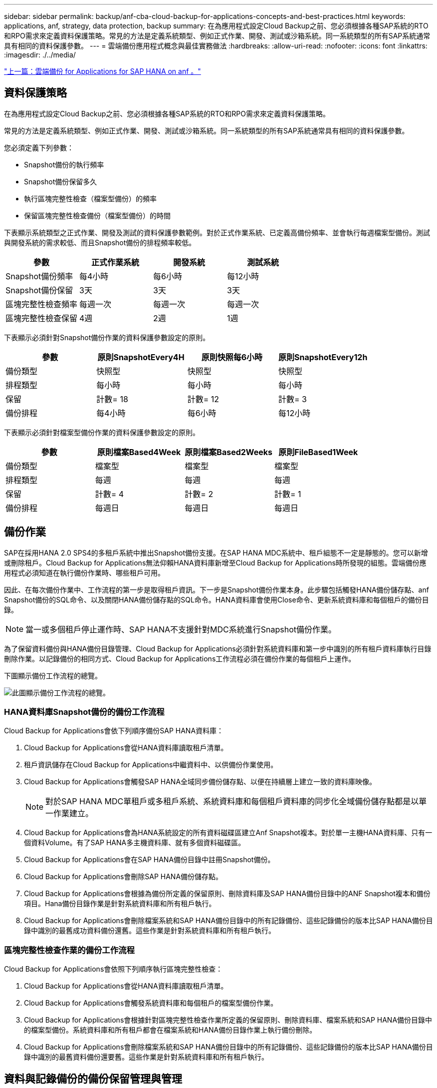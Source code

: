---
sidebar: sidebar 
permalink: backup/anf-cba-cloud-backup-for-applications-concepts-and-best-practices.html 
keywords: applications, anf, strategy, data protection, backup 
summary: 在為應用程式設定Cloud Backup之前、您必須根據各種SAP系統的RTO和RPO需求來定義資料保護策略。常見的方法是定義系統類型、例如正式作業、開發、測試或沙箱系統。同一系統類型的所有SAP系統通常具有相同的資料保護參數。 
---
= 雲端備份應用程式概念與最佳實務做法
:hardbreaks:
:allow-uri-read: 
:nofooter: 
:icons: font
:linkattrs: 
:imagesdir: ./../media/


link:anf-cba-cloud-backup-for-applications-for-sap-hana-on-anf.html["上一篇：雲端備份 for Applications for SAP HANA on anf 。"]



== 資料保護策略

在為應用程式設定Cloud Backup之前、您必須根據各種SAP系統的RTO和RPO需求來定義資料保護策略。

常見的方法是定義系統類型、例如正式作業、開發、測試或沙箱系統。同一系統類型的所有SAP系統通常具有相同的資料保護參數。

您必須定義下列參數：

* Snapshot備份的執行頻率
* Snapshot備份保留多久
* 執行區塊完整性檢查（檔案型備份）的頻率
* 保留區塊完整性檢查備份（檔案型備份）的時間


下表顯示系統類型之正式作業、開發及測試的資料保護參數範例。對於正式作業系統、已定義高備份頻率、並會執行每週檔案型備份。測試與開發系統的需求較低、而且Snapshot備份的排程頻率較低。

|===
| 參數 | 正式作業系統 | 開發系統 | 測試系統 


| Snapshot備份頻率 | 每4小時 | 每6小時 | 每12小時 


| Snapshot備份保留 | 3天 | 3天 | 3天 


| 區塊完整性檢查頻率 | 每週一次 | 每週一次 | 每週一次 


| 區塊完整性檢查保留 | 4週 | 2週 | 1週 
|===
下表顯示必須針對Snapshot備份作業的資料保護參數設定的原則。

|===
| 參數 | 原則SnapshotEvery4H | 原則快照每6小時 | 原則SnapshotEvery12h 


| 備份類型 | 快照型 | 快照型 | 快照型 


| 排程類型 | 每小時 | 每小時 | 每小時 


| 保留 | 計數= 18 | 計數= 12 | 計數= 3 


| 備份排程 | 每4小時 | 每6小時 | 每12小時 
|===
下表顯示必須針對檔案型備份作業的資料保護參數設定的原則。

|===
| 參數 | 原則檔案Based4Week | 原則檔案Based2Weeks | 原則FileBased1Week 


| 備份類型 | 檔案型 | 檔案型 | 檔案型 


| 排程類型 | 每週 | 每週 | 每週 


| 保留 | 計數= 4 | 計數= 2 | 計數= 1 


| 備份排程 | 每週日 | 每週日 | 每週日 
|===


== 備份作業

SAP在採用HANA 2.0 SPS4的多租戶系統中推出Snapshot備份支援。在SAP HANA MDC系統中、租戶組態不一定是靜態的。您可以新增或刪除租戶。Cloud Backup for Applications無法仰賴HANA資料庫新增至Cloud Backup for Applications時所發現的組態。雲端備份應用程式必須知道在執行備份作業時、哪些租戶可用。

因此、在每次備份作業中、工作流程的第一步是取得租戶資訊。下一步是Snapshot備份作業本身。此步驟包括觸發HANA備份儲存點、anf Snapshot備份的SQL命令、以及關閉HANA備份儲存點的SQL命令。HANA資料庫會使用Close命令、更新系統資料庫和每個租戶的備份目錄。


NOTE: 當一或多個租戶停止運作時、SAP HANA不支援針對MDC系統進行Snapshot備份作業。

為了保留資料備份與HANA備份目錄管理、Cloud Backup for Applications必須針對系統資料庫和第一步中識別的所有租戶資料庫執行目錄刪除作業。以記錄備份的相同方式、Cloud Backup for Applications工作流程必須在備份作業的每個租戶上運作。

下圖顯示備份工作流程的總覽。

image:anf-cba-image8.png["此圖顯示備份工作流程的總覽。"]



=== HANA資料庫Snapshot備份的備份工作流程

Cloud Backup for Applications會依下列順序備份SAP HANA資料庫：

. Cloud Backup for Applications會從HANA資料庫讀取租戶清單。
. 租戶資訊儲存在Cloud Backup for Applications中繼資料中、以供備份作業使用。
. Cloud Backup for Applications會觸發SAP HANA全域同步備份儲存點、以便在持續層上建立一致的資料庫映像。
+

NOTE: 對於SAP HANA MDC單租戶或多租戶系統、系統資料庫和每個租戶資料庫的同步化全域備份儲存點都是以單一作業建立。

. Cloud Backup for Applications會為HANA系統設定的所有資料磁碟區建立Anf Snapshot複本。對於單一主機HANA資料庫、只有一個資料Volume。有了SAP HANA多主機資料庫、就有多個資料磁碟區。
. Cloud Backup for Applications會在SAP HANA備份目錄中註冊Snapshot備份。
. Cloud Backup for Applications會刪除SAP HANA備份儲存點。
. Cloud Backup for Applications會根據為備份所定義的保留原則、刪除資料庫及SAP HANA備份目錄中的ANF Snapshot複本和備份項目。Hana備份目錄作業是針對系統資料庫和所有租戶執行。
. Cloud Backup for Applications會刪除檔案系統和SAP HANA備份目錄中的所有記錄備份、這些記錄備份的版本比SAP HANA備份目錄中識別的最舊成功資料備份還舊。這些作業是針對系統資料庫和所有租戶執行。




=== 區塊完整性檢查作業的備份工作流程

Cloud Backup for Applications會依照下列順序執行區塊完整性檢查：

. Cloud Backup for Applications會從HANA資料庫讀取租戶清單。
. Cloud Backup for Applications會觸發系統資料庫和每個租戶的檔案型備份作業。
. Cloud Backup for Applications會根據針對區塊完整性檢查作業所定義的保留原則、刪除資料庫、檔案系統和SAP HANA備份目錄中的檔案型備份。系統資料庫和所有租戶都會在檔案系統和HANA備份目錄作業上執行備份刪除。
. Cloud Backup for Applications會刪除檔案系統和SAP HANA備份目錄中的所有記錄備份、這些記錄備份的版本比SAP HANA備份目錄中識別的最舊資料備份還要舊。這些作業是針對系統資料庫和所有租戶執行。




== 資料與記錄備份的備份保留管理與管理

資料備份保留管理與記錄備份管理可分為四大領域、包括下列項目的保留管理：

* Snapshot備份
* 檔案型備份
* SAP HANA備份目錄中的資料備份
* 在SAP HANA備份目錄和檔案系統中記錄備份


下圖概述不同的工作流程、以及每項作業的相依性。以下各節將詳細說明不同的作業。

image:anf-cba-image9.png["本圖概述不同的工作流程、以及每項作業的相依性。"]



=== Snapshot備份的保留管理

Cloud Backup for Applications會根據Cloud Backup for Applications備份原則中所定義的保留、刪除儲存設備和Cloud Backup for Applications儲存庫中的Snapshot複本、以處理SAP HANA資料庫備份和非資料磁碟區備份的管理工作。

保留管理邏輯會隨著Cloud Backup for Applications中的每個備份工作流程執行。

您也可以在Cloud Backup for Applications中手動刪除Snapshot備份。



=== 檔案型備份的保留管理

Cloud Backup for Applications會根據Cloud Backup for Applications備份原則中所定義的保留、刪除檔案系統上的備份、以處理檔案型備份的管理工作。

保留管理邏輯會隨著Cloud Backup for Applications中的每個備份工作流程執行。



=== SAP HANA備份目錄中的資料備份保留管理

當Cloud Backup for Applications刪除任何備份（Snapshot或檔案型）時、SAP HANA備份目錄中也會刪除此資料備份。



=== 記錄備份的保留管理

SAP HANA資料庫會自動建立記錄備份。這些記錄備份執行會在SAP HANA設定的備份目錄中、為每個SAP HANA服務建立備份檔案。

如果要進行轉送恢復、不再需要使用早於最舊成功的資料備份的記錄備份、因此可以刪除。

Cloud Backup for Applications會執行下列步驟、在檔案系統層級和SAP HANA備份目錄中、處理記錄檔備份的管理工作：

* Cloud Backup for Applications會讀取SAP HANA備份目錄、以取得最舊且成功的檔案型或Snapshot備份的備份ID。
* Cloud Backup for Applications會刪除SAP HANA目錄和檔案系統中所有早於此備份ID的記錄備份。



NOTE: 雲端備份應用程式只會處理雲端備份應用程式所建立的備份作業。如果在Cloud Backup for Applications之外建立任何其他資料備份、您必須確定已從備份目錄中刪除資料備份。如果這類資料備份並未從備份目錄手動刪除、則可能會成為最舊的資料備份、而且在刪除此資料備份之前、不會刪除舊的記錄備份。


NOTE: 預設會啟用記錄備份管理功能、但可在HANA外掛程式主機層級停用。編輯 `hana.property` 檔案 `/opt/NetApp/snapcenter/scc/etc`。包括參數 `LOG_CLEANUP_DISABLE = Y` 在中 `hana.property` 組態檔會停用記錄備份管理功能。如果檔案不存在、您必須建立該檔案。



== 實現與HANA資料庫的安全通訊

如果HANA資料庫設定為安全通訊 `hdbsql` 由CBA執行的命令必須使用其他命令列選項。這可以透過使用呼叫的包裝指令碼來達成 `hdbsql` 提供所需選項。


NOTE: 有多種選項可用來設定SSL通訊。在下列範例中、最簡單的用戶端組態是使用命令列選項來說明、而不會驗證伺服器憑證。如果需要在伺服器和/或用戶端進行憑證驗證、則需要不同的hdbsql命令列選項、而且您必須依照《SAP HANA安全性指南》中的說明來設定PSE環境。

而非設定 `hdbsql` 中的執行檔 `hana.properties` 檔案中、您可以新增包裝指令碼。在檔案中 `/opt/NetApp/snapcenter/scc/etc/hana.properties`、您必須新增下列內容。如果檔案不存在、您必須建立該檔案。

此範例適用於SID=SM1且執行個體編號為12的HANA系統。

....
HANA_HDBSQL_CMD = /usr/sap/SM1/HDB12/exe/hdbsqls
....
包裝程序指令碼「hdbsqls」會使用必要的命令列選項來呼叫「hdbsql」。

....
#/bin/bash
/usr/sap/SM1/HDB12/exe/hdbsql -e -ssltrustcert $*
....


== Snapshot備份的容量需求

您必須考量儲存層的區塊變更率、相對於傳統資料庫的變更率。由於資料行儲存區的HANA表格合併程序、完整的資料表會寫入磁碟、而不只是資料表中的變更資料。

如果一天內進行多個Snapshot備份、則客戶群的資料顯示每日變更率介於20%到50%之間。

link:anf-cba-overview-of-installation-and-configuration-steps.html["下一步：安裝與組態步驟總覽。"]
